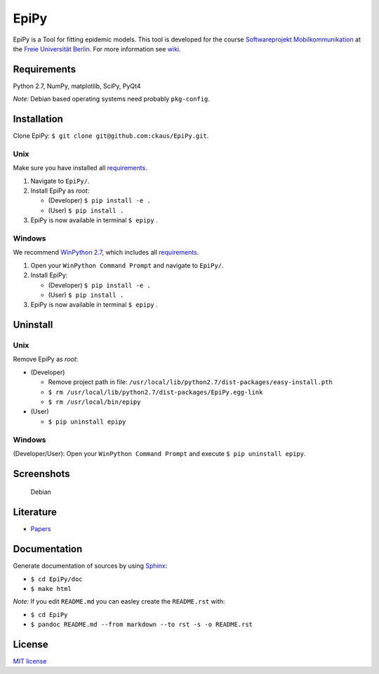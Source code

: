 EpiPy
=====

EpiPy is a Tool for fitting epidemic models. This tool is developed for
the course `Softwareprojekt
Mobilkommunikation <http://www.mi.fu-berlin.de/inf/groups/ag-tech/teaching/2015-16_WS/P_19308912_Softwareprojekt_Mobilkommunikation/index.html>`__
at the `Freie Universität
Berlin <http://www.fu-berlin.de/en/index.html>`__. For more information
see `wiki <https://github.com/ckaus/EpiPy/wiki>`__.

Requirements
------------

Python 2.7, NumPy, matplotlib, SciPy, PyQt4

*Note:* Debian based operating systems need probably ``pkg-config``.

Installation
------------

Clone EpiPy: ``$ git clone git@github.com:ckaus/EpiPy.git``.

Unix
~~~~

Make sure you have installed all `requirements <#requirements>`__.

1. Navigate to ``EpiPy/``.
2. Install EpiPy as *root*:

   -  (Developer) ``$ pip install -e .``
   -  (User) ``$ pip install .``

3. EpiPy is now available in terminal ``$ epipy`` .

Windows
~~~~~~~

We recommend `WinPython
2.7 <http://sourceforge.net/projects/winpython/files/WinPython_2.7/2.7.10.3/>`__,
which includes all `requirements <#requirements>`__.

1. Open your ``WinPython Command Prompt`` and navigate to ``EpiPy/``.
2. Install EpiPy:

   -  (Developer) ``$ pip install -e .``
   -  (User) ``$ pip install .``

3. EpiPy is now available in terminal ``$ epipy`` .

Uninstall
---------

Unix
~~~~

Remove EpiPy as *root*:

-  (Developer)

   -  Remove project path in file:
      ``/usr/local/lib/python2.7/dist-packages/easy-install.pth``
   -  ``$ rm /usr/local/lib/python2.7/dist-packages/EpiPy.egg-link``
   -  ``$ rm /usr/local/bin/epipy``

-  (User)

   -  ``$ pip uninstall epipy``

Windows
~~~~~~~

(Developer/User): Open your ``WinPython Command Prompt`` and execute
``$ pip uninstall epipy``.

Screenshots
-----------

.. figure:: https://github.com/ckaus/EpiPy/blob/master/doc/screenshots/epipy_alpha_debian.png
   :alt: Debian

   Debian
Literature
----------

-  `Papers <https://www.dropbox.com/sh/3gtnm32uq6nn0cu/AAAbHY9DkdnRPuZo-vePaO1Fa?dl=0>`__

Documentation
-------------

Generate documentation of sources by using
`Sphinx <http://sphinx-doc.org/>`__:

-  ``$ cd EpiPy/doc``
-  ``$ make html``

*Note:* If you edit ``README.md`` you can easley create the
``README.rst`` with:

-  ``$ cd EpiPy``
-  ``$ pandoc README.md --from markdown --to rst -s -o README.rst``

License
-------

`MIT license <https://github.com/ckaus/EpiPy/blob/master/LICENSE>`__

